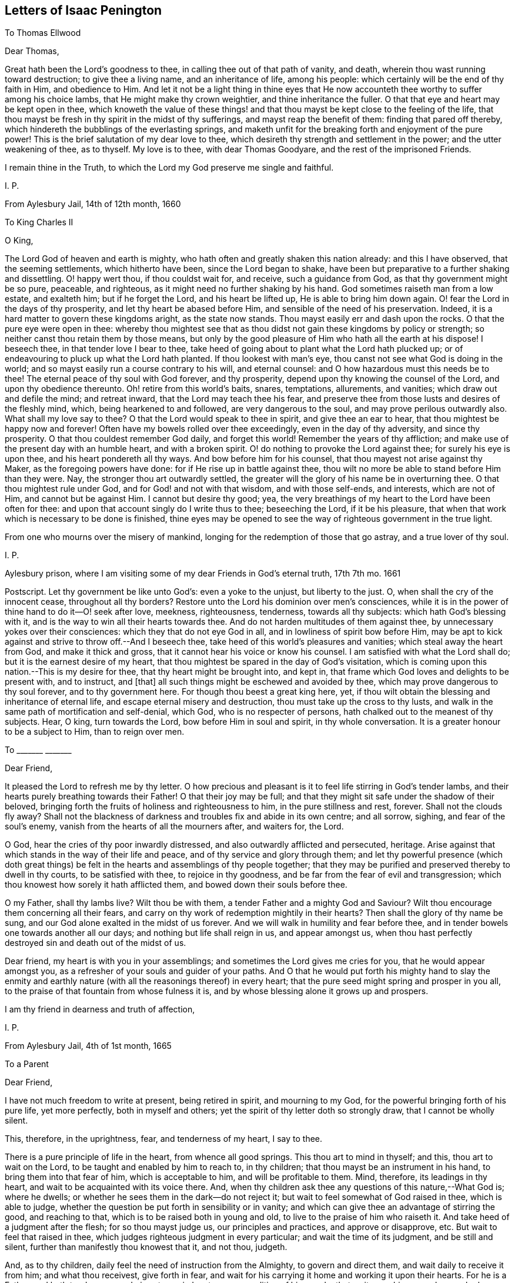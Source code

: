 == Letters of Isaac Penington

[.letter-heading]
To Thomas Ellwood

[.salutation]
Dear Thomas,

Great hath been the Lord`'s goodness to thee, in calling thee out of that path of vanity,
and death, wherein thou wast running toward destruction; to give thee a living name,
and an inheritance of life, among his people:
which certainly will be the end of thy faith in Him, and obedience to Him.
And let it not be a light thing in thine eyes that He now
accounteth thee worthy to suffer among his choice lambs,
that He might make thy crown weightier, and thine inheritance the fuller.
O that that eye and heart may be kept open in thee,
which knoweth the value of these things! and that
thou mayst be kept close to the feeling of the life,
that thou mayst be fresh in thy spirit in the midst of thy sufferings,
and mayst reap the benefit of them: finding that pared off thereby,
which hindereth the bubblings of the everlasting springs,
and maketh unfit for the breaking forth and enjoyment of the pure power!
This is the brief salutation of my dear love to thee,
which desireth thy strength and settlement in the power; and the utter weakening of thee,
as to thyself.
My love is to thee, with dear Thomas Goodyare, and the rest of the imprisoned Friends.

I remain thine in the Truth, to which the Lord my God preserve me single and faithful.

[.signed-section-signature]
I+++.+++ P.

[.signed-section-context-close]
From Aylesbury Jail, 14th of 12th month, 1660

[.letter-heading]
To King Charles II

[.salutation]
O King,

The Lord God of heaven and earth is mighty,
who hath often and greatly shaken this nation already: and this I have observed,
that the seeming settlements, which hitherto have been, since the Lord began to shake,
have been but preparative to a further shaking and dissettling.
O! happy wert thou, if thou couldst wait for, and receive, such a guidance from God,
as that thy government might be so pure, peaceable, and righteous,
as it might need no further shaking by his hand.
God sometimes raiseth man from a low estate, and exalteth him; but if he forget the Lord,
and his heart be lifted up, He is able to bring him down again.
O! fear the Lord in the days of thy prosperity, and let thy heart be abased before Him,
and sensible of the need of his preservation.
Indeed, it is a hard matter to govern these kingdoms aright, as the state now stands.
Thou mayst easily err and dash upon the rocks.
O that the pure eye were open in thee:
whereby thou mightest see that as thou didst not gain these kingdoms by policy or strength;
so neither canst thou retain them by those means,
but only by the good pleasure of Him who hath all the earth at his dispose!
I beseech thee, in that tender love I bear to thee,
take heed of going about to plant what the Lord hath plucked up;
or of endeavouring to pluck up what the Lord hath planted.
If thou lookest with man`'s eye, thou canst not see what God is doing in the world;
and so mayst easily run a course contrary to his will, and eternal counsel:
and O how hazardous must this needs be to thee!
The eternal peace of thy soul with God forever, and thy prosperity,
depend upon thy knowing the counsel of the Lord, and upon thy obedience thereunto.
Oh! retire from this world`'s baits, snares, temptations, allurements, and vanities;
which draw out and defile the mind; and retreat inward,
that the Lord may teach thee his fear,
and preserve thee from those lusts and desires of the fleshly mind, which,
being hearkened to and followed, are very dangerous to the soul,
and may prove perilous outwardly also.
What shall my love say to thee?
O that the Lord would speak to thee in spirit, and give thee an ear to hear,
that thou mightest be happy now and forever!
Often have my bowels rolled over thee exceedingly, even in the day of thy adversity,
and since thy prosperity.
O that thou couldest remember God daily, and forget this world!
Remember the years of thy affliction;
and make use of the present day with an humble heart, and with a broken spirit.
O! do nothing to provoke the Lord against thee; for surely his eye is upon thee,
and his heart pondereth all thy ways.
And bow before him for his counsel, that thou mayest not arise against thy Maker,
as the foregoing powers have done: for if He rise up in battle against thee,
thou wilt no more be able to stand before Him than they were.
Nay, the stronger thou art outwardly settled,
the greater will the glory of his name be in overturning thee.
O that thou mightest rule under God, and for God! and not with that wisdom,
and with those self-ends, and interests, which are not of Him,
and cannot but be against Him.
I cannot but desire thy good; yea,
the very breathings of my heart to the Lord have been often for thee:
and upon that account singly do I write thus to thee; beseeching the Lord,
if it be his pleasure, that when that work which is necessary to be done is finished,
thine eyes may be opened to see the way of righteous government in the true light.

From one who mourns over the misery of mankind,
longing for the redemption of those that go astray, and a true lover of thy soul.

[.signed-section-signature]
I+++.+++ P.

[.signed-section-context-close]
Aylesbury prison, where I am visiting some of my dear Friends in God`'s eternal truth,
17th 7th mo.
1661

[.postscript]
====

Postscript. Let thy government be like unto God`'s: even a yoke to the unjust,
but liberty to the just.
O, when shall the cry of the innocent cease, throughout all thy borders?
Restore unto the Lord his dominion over men`'s consciences,
while it is in the power of thine hand to do it--O! seek after love, meekness,
righteousness, tenderness, towards all thy subjects: which hath God`'s blessing with it,
and is the way to win all their hearts towards thee.
And do not harden multitudes of them against thee,
by unnecessary yokes over their consciences: which they that do not eye God in all,
and in lowliness of spirit bow before Him,
may be apt to kick against and strive to throw off.--And I beseech thee,
take heed of this world`'s pleasures and vanities; which steal away the heart from God,
and make it thick and gross, that it cannot hear his voice or know his counsel.
I am satisfied with what the Lord shall do; but it is the earnest desire of my heart,
that thou mightest be spared in the day of God`'s visitation,
which is coming upon this nation.--This is my desire for thee,
that thy heart might be brought into, and kept in,
that frame which God loves and delights to be present with, and to instruct, and +++[+++that]
all such things might be eschewed and avoided by thee,
which may prove dangerous to thy soul forever, and to thy government here.
For though thou beest a great king here, yet,
if thou wilt obtain the blessing and inheritance of eternal life,
and escape eternal misery and destruction, thou must take up the cross to thy lusts,
and walk in the same path of mortification and self-denial, which God,
who is no respecter of persons, hath chalked out to the meanest of thy subjects.
Hear, O king, turn towards the Lord, bow before Him in soul and spirit,
in thy whole conversation.
It is a greater honour to be a subject to Him, than to reign over men.

====

[.letter-heading]
To +++_______+++ +++_______+++

[.salutation]
Dear Friend,

It pleased the Lord to refresh me by thy letter.
O how precious and pleasant is it to feel life stirring in God`'s tender lambs,
and their hearts purely breathing towards their Father!
O that their joy may be full;
and that they might sit safe under the shadow of their beloved,
bringing forth the fruits of holiness and righteousness to him,
in the pure stillness and rest, forever.
Shall not the clouds fly away?
Shall not the blackness of darkness and troubles fix and abide in its own centre;
and all sorrow, sighing, and fear of the soul`'s enemy,
vanish from the hearts of all the mourners after, and waiters for, the Lord.

O God, hear the cries of thy poor inwardly distressed,
and also outwardly afflicted and persecuted, heritage.
Arise against that which stands in the way of their life and peace,
and of thy service and glory through them;
and let thy powerful presence (which doth great things)
be felt in the hearts and assemblings of thy people together;
that they may be purified and preserved thereby to dwell in thy courts,
to be satisfied with thee, to rejoice in thy goodness,
and be far from the fear of evil and transgression;
which thou knowest how sorely it hath afflicted them,
and bowed down their souls before thee.

O my Father, shall thy lambs live?
Wilt thou be with them, a tender Father and a mighty God and Saviour?
Wilt thou encourage them concerning all their fears,
and carry on thy work of redemption mightily in their hearts?
Then shall the glory of thy name be sung,
and our God alone exalted in the midst of us forever.
And we will walk in humility and fear before thee,
and in tender bowels one towards another all our days;
and nothing but life shall reign in us, and appear amongst us,
when thou hast perfectly destroyed sin and death out of the midst of us.

Dear friend, my heart is with you in your assemblings;
and sometimes the Lord gives me cries for you, that he would appear amongst you,
as a refresher of your souls and guider of your paths.
And O that he would put forth his mighty hand to slay the enmity
and earthly nature (with all the reasonings thereof) in every heart;
that the pure seed might spring and prosper in you all,
to the praise of that fountain from whose fulness it is,
and by whose blessing alone it grows up and prospers.

I am thy friend in dearness and truth of affection,

[.signed-section-signature]
I+++.+++ P.

[.signed-section-context-close]
From Aylesbury Jail, 4th of 1st month, 1665

[.letter-heading]
To a Parent

[.salutation]
Dear Friend,

I have not much freedom to write at present, being retired in spirit,
and mourning to my God, for the powerful bringing forth of his pure life,
yet more perfectly, both in myself and others;
yet the spirit of thy letter doth so strongly draw, that I cannot be wholly silent.

This, therefore, in the uprightness, fear, and tenderness of my heart, I say to thee.

There is a pure principle of life in the heart, from whence all good springs.
This thou art to mind in thyself; and this, thou art to wait on the Lord,
to be taught and enabled by him to reach to, in thy children;
that thou mayst be an instrument in his hand, to bring them into that fear of him,
which is acceptable to him, and will be profitable to them.
Mind, therefore, its leadings in thy heart,
and wait to be acquainted with its voice there.
And, when thy children ask thee any questions of this nature,--What God is;
where he dwells; or whether he sees them in the dark--do not reject it;
but wait to feel somewhat of God raised in thee, which is able to judge,
whether the question be put forth in sensibility or in vanity;
and which can give thee an advantage of stirring the good, and reaching to that,
which is to be raised both in young and old, to live to the praise of him who raiseth it.
And take heed of a judgment after the flesh; for so thou mayst judge us,
our principles and practices, and approve or disapprove, etc.
But wait to feel that raised in thee,
which judges righteous judgment in every particular; and wait the time of its judgment,
and be still and silent, further than manifestly thou knowest that it, and not thou,
judgeth.

And, as to thy children, daily feel the need of instruction from the Almighty,
to govern and direct them, and wait daily to receive it from him;
and what thou receivest, give forth in fear,
and wait for his carrying it home and working it upon their hearts.
For he is a Father, and hath tenderness,
and gives true wisdom to every condition of his people, that wait upon him;
so as he may be known to be all daily, and they able to be nothing without him.

Thou expectest, perhaps, from me, an outward rule; but I have no rule,
but the inward life, and that not in the way of outward knowledge,
but daily made known as my Father pleaseth; nor can I direct thee to any other,
but to wait, that life may be revealed in thee daily,
according to thy daily need in every particular.
And this I say to thee, in the love of my heart, wait, O wait,
for the true discerning which is given to the true seed (in the
raising and dominion of which in thee thou wilt feel it,
and not otherwise), that a wrong thing judge not in thee,
in the reasoning and fairly appearing wisdom; for then thou wilt judge and be led amiss,
and, through error of judgment, stray aside, and wander from the desire of thy heart.

But breathe unto the Lord, that thy heart may be single, thy judgment set straight,
thou thyself by his principle of life in thee, and thy children guided to,
and brought up in, the sense of the same principle.
As for praying, they will not need to be taught that outwardly; but,
if a true sense be kindled in them, though ever so young,
from that sense will arise breathings to him that begat it, suitable to their state;
which will cause growth and increase of that sense and life in them.

Thus, in the plainness of my heart, have I answered thee,
according to the drawings and freedom which I found there, which I dare not exceed;
who am thy unfeigned Friend, though outwardly unknown,

[.signed-section-signature]
I+++.+++ P.

[.signed-section-context-close]
20th of Third Month, 1665

[.letter-heading]
To Bridget Atley

[.salutation]
Dear Friend,

I know thy soul desires to live; and my soul desireth that thou mightst live.
Oh! why art thou so backward to hearken to the voice which is nigh thee, wherein is life?
why dost thou reason?
why dost thou consult?
why dost thou expect?
why dost thou hope?
why dost thou believe against thy own soul?

The snares of the subtle one will entangle forever, unless thou wait for, hearken to,
and obey the voice of the living God,
who leads the single-hearted and obedient out of them.
Is there any way of life but one?
Is not the Lord leading his children in that way?
Must not all that come after, follow in the foot-steps of those that go before?
Is there any Saviour, but the seed of life and the Father of it?
Is it not the same in thee as in others?
Hath it not the same voice?
Oh that thou hadst the same ear and the same heart, that thou mightst hear, receive,
and live!
They wait aright; dost thou wait so?
They hope aright; dost thou hope so?
If not, what will thy waiting and expecting come to?
In that, which hath sometimes inclined thy heart, there is truth,
there were the beginnings of salvation;
but in that which draws thee out to expect some great matters,
and dries up thy present sense, and hinders thy present subjection, therein is deceit,
and the destruction of thy soul.
Therefore, if thou desire and love the salvation thereof, Oh hasten,
hasten out of it! wait for the reproofs of wisdom;
and what it manifests to be of the earthly and worldly nature in thee (the words, ways,
thoughts, customs thereof), hasten out of.
Oh, turn thy back upon the world with speed,
and turn thy face towards the heavenly wisdom and
light eternal! which will be springing up in thee,
if thou turn thy back upon the world, and wait for it.

And do not look for such great matters to begin with, but be content to be a child,
and let the Father proportion out daily to thee what light, what power, what exercises,
what straits, what fears, what troubles he sees fit for thee;
and do thou bow before him continually, in humility of heart,
who hath the disposal of thee, whether to life or death forever.
Ah! that wisdom which would be choosing must be confounded, and the low,
humble thing raised, which submits and cries to the Father in every condition.
And in waiting to feel this, and in joining to this, thou mayst meet with life;
but death, destruction, and separation from God is the portion of the other forever!
Oh, that thou mayst be separated from it, and joined to the seed and birth of God; that,
in it, thy soul may spring up to know, serve, and worship the Lord,
and to wait daily to be formed by him, until thou become perfectly like him.
But thou must join in with the beginnings of life,
and be exercised with the day of small things, before thou meet with the great things,
wherein is the clearness and satisfaction of the soul.
The rest is at noon-day; but the travels begin at the breakings of day,
wherein are but glimmerings, or little light,
wherein the discovery of good and evil is not so manifest and certain;
yet there must the traveller begin and travel;
and in his faithful travels (in much fear and trembling, lest he should err),
the light will break in upon him more and more.

This have I written in tenderness to thee,
that thou mightest not miss of the path of the living,
which is appointed of the Father to lead, and alone can lead, the soul to life.
Oh! that thou mightest be enlightened and quickened by the Lord to walk therein,
and mightest be thankful for, and content with, what he gives thee, and walk therein,
from the evil to the good, from the earthly to the heavenly nature daily,
and mightest not despise the cross or the shame of the seed.
For I know there is a wisdom in thee, which will despise and turn from it,
until the Lord batter and crucify it;
and I can hardly put up a more proper request for thee,
than that the Lord would draw out his sword against it,
and deeply perplex and confound it in thee.

[.signed-section-signature]
I+++.+++ P.

[.signed-section-context-close]
1665

[.letter-heading]
To One Who Sent a Paper of Richard Baxter`'s

[.salutation]
Dear Friend,

Whom I often remember with love and meltings of heart; desiring of God,
that thou mayst enjoy, in this world,
what of his presence and pure life he judgeth fit for thee, and that thy soul may,
after this life, sit down in rest and peace with him forever.

I received from thee a paper of Richard Baxter`'s, sent, I believe, in love; and,
in love, am I pressed to return unto thee my sense thereof.
It seems to me very useful and weighty as far as it goes; but, indeed,
there is a great defect in it,
in not directing sinners to that principle of life and power,
wherein and whereby they may do that which he exhorteth them to do.
For how can they come to a true sensibility or repentance,
or join in covenant with God through Christ,
until they know and receive somewhat from God, wherein it may be done?
O my dear friend! that he, and thou, and all who in any measure turn from this world,
and do indeed desire life eternal, might know the instruction of life,
and feel that from God wherein he is known, loved, and joined with in covenant; that so,
there might be a pure beginning, a pure growth and going on unto perfection,
and not notions concerning things set up in the earthly understanding,
which easily putrify and defile; but pure life, felt and enjoyed in the heart,
which is undefiled, and never saw nor shall see corruption.
I have not freedom to write many words; but my love breathes for thee,
and my life desires fellowship with thee,
(if it may seem good unto my God,) in that which is pure of him,
and will remain so forever.

And whatever men may say or think of me, I have no other religion now,
than I had from the beginning;
only a clearer leading into and guidance by that principle of life, in and through which,
it pleased the Lord then to quicken me.
And this is it, which I have daily experience of in my heart;
that it is no less than the light of the everlasting day,
in which the renewed man is to walk, and no less than the life of the Son,
(whom God gave a ransom for sinners,) which can quicken man so to do;
and none but Christ, none but Christ, by his life revealed in the soul,
and blood shed there to wash it, can save the poor sinner from sin, wrath, and misery;
and my hope is not in what I have done, do, or can do;
but in what he hath done without me, and also doth in me.

This is the account of my love unto thee,
drawn forth at this time by the outward expression of thine in sending that paper,
who remain, and, from my first acquaintance, have ever been, a Friend and lover of thee.

[.signed-section-signature]
I+++.+++ P.

[.signed-section-context-close]
Peter`'s Chalfonte, 19th of Sixth Month, 1665

[.letter-heading]
To a Friend In London; Supposed to Be Written On Occasion of the Plague

[.salutation]
Ah!
Friend,

Dreadful is the Lord: it is now known and felt, beyond what can be spoken.
Doth thy heart fear before him?
art thou willing to be subject to him?
dost thou desire strength from him, to trust thyself and thy family with him?
Oh that thou mayst be helped daily to cry unto him, that he may have mercy upon thee,
who is tender-hearted and able to preserve, when his arrows fly round about!

Retire, deeply retire, and wait to feel his life;
that thy soul may be gathered out of the reasonings and thoughts of thy mind,
into that which stays from them, and fixes beneath them;
where the Lord is known and worshipped, in that which is of himself,
of his own begetting, of his own forming, of his own preserving,
of his own shutting and opening at his pleasure.
And, living in the sense and pure fear of the Lord (not
meddling to judge others or justify thyself,
but waiting for his appearance in thee, who is the justifier and justification),
thou wilt be enabled by the Lord, in his seasons,
to bring thy children and family into the same sense;
that thou and they together may enjoy the same preservation from him,
so far as he sees meet, whose will is not to be limited, but to be subjected to.

And if thy heart be right before the Lord,
and thy soul awakened and preserved in his fear,
thou wilt find somewhat to travel out of, and somewhat to travel into,
and the Lord drawing and leading thee.
And this stroke, which is so dreadful to others, nor altogether without dread to thee,
will prove of great advantage in thy behalf;
in drawing thee more into a sense and acquaintance of the infinite One,
and in drawing thee from thy earthly thoughts and knowledge,
which will not now stand thee in stead.

[.signed-section-closing]
Thy Friend,

[.signed-section-signature]
I+++.+++ P.

[.signed-section-context-close]
8th of Seventh Month, 1665

[.letter-heading]
To Elizabeth Walmsley

[.salutation]
Dear Friend,

My heart was exceedingly melted within me at the
reading of thy precious and tender lines;
yea, indeed, I was quite overcome, and was fain several times to break off,
the freshness and strength of life in them did so flow in upon me;
and I said again and again in my heart, It is the very voice of my Father`'s child,
whose sound did deeply reach to and refresh my very soul.
And this my heart saith, Blessed be my God, for his tender mercies to thee, in visiting,
leading, and preserving thee to this day,
and for teaching his seed thus to speak in thee.
Oh! let his praise live and abound in thy breast forever!
And in the flowings and streamings of this life,
remember me at the throne of my Father`'s mercy, by which alone I live,
and have hope before him.

May the mercies, blessing, and pure presence of my God fill thy soul,
and rest upon thee forever!
Amen!
Amen!

Thus prayeth for thee thy unfeigned Friend,
and dear lover of the pure seed of life in thee,

[.signed-section-signature]
I+++.+++ P.

[.postscript]
====

Mind my dear love to thy sister, whose inward welfare and prosperity I desire,
even that she may be one with thee in the seed and life of God.

====

[.signed-section-context-close]
Aylesbury Jail, 19th of Eighth Month, 1665

[.letter-heading]
To My Friends at Horton and Thereabouts

There hath been a cloudy and dark day,
wherein God`'s church and building hath been laid waste,
and his holy city (according to his decree and purpose) trodden under foot by the Gentiles;
all which time, his church hath been as a desolate widow, mourning in the wilderness.
Yet, during this season, God hath not left his people;
but there have been breathings and stirrings of life in and from the precious seed;
in which breathings of life, they have seen somewhat of the beauty of the built state,
and have had true desires and longings after it: but, in the midst of these desires,
the enemy hath struck in upon their spirits,
and put them upon pressing more forward towards it, than they have been truly led.
So reading in the Scriptures of a church state and church orders, etc.,
they thought it was their duty to set on building;
and so have thrust themselves into these things,
in which they have not been accepted of the Lord; though,
in their breathings and true desires, they were accepted.
And what hath been the issue of these buildings?
Ah! the pure seed hath been buried in them, they have been as a grave to it;
and their own imaginations, and wrought-out knowledge, and way of worship,
have been of high esteem.

O Lord my God! raise again, I beseech thee, the pure life,
and those pure breathings which have been drowned, lost, and buried in these buildings!

Now, dear Friends, the Lord alone built his church at the first.
The Lord also laid the buildings waste, and carried his living temple,
out of the shell of it, into a wilderness.
And the Lord alone can lead his church out of the wilderness (leaning upon her Beloved),
into her built state again.
Ah! dear Friends, all must be scattered, all must be scattered, all the gatherings,
all the buildings, which are not of the Lord, that his gathering, his building,
may be known and exalted in the earth:
so that I would not have you hold up any thing in this day of the Lord (it is so indeed),
against the light and power of the Lord.
The Lord is able, and will maintain his building,
however weak and low of esteem it be in the eye of man;
but man shall not be able to maintain his buildings,
however high and strong in his own eye.
Yea, every high tower and every fenced city shall fall before the dread of His presence,
who hath now appeared among his poor, desolate people,
and gathered them within the verge of his power: blessed be his holy name forever!

And since my spirit is at this time thus unexpectedly opened, in love and in life,
towards you, I shall mention one or two great snares,
which I see professors entangled in, that you may wait on the Lord,
to escape the evil and danger of them.
One is this, they look too much at outward time and outward things,
and their expectations are too much that way.
Oh let it not be so with you! but wait for the inward day,
wherein the things of God are wrought in the heart.
And take heed to your steps, thoughts, and ways; for the Lord,
who hath long tenderly visited, is now laying stumbling-blocks; and not only the world,
but even professors also, shall be hardened, snared, fall, and be taken;
and this word shall be fulfilled, even among them,
"`He taketh the wise in their own craftiness.`" But woe unto him that hath stumbled
at the living appearance of God`'s precious truth in this our day,
and in his wisdom hath been exalted above that which he should have fallen down before!
Oh that none of you (whom I have dearly loved, and still love,
and whom I have truly sought in the Lord,
and still seek) ever prove sad examples and spectacles of what I now write in a living,
feeling sense!
Oh that that which hath mourned and is oppressed among you might live,
and rise up in the power of life, over that which hath grieved and oppresseth it! for,
of a truth, I feel among you a wisdom and knowledge, which is not of the seed,
but oppresseth it.
Oh, what plainness of speech doth the Lord give me towards you!
Indeed, I am melted in concern for you; and,
in the strength of that love which searches into your bosoms, desire,
that the abominable thing among you might be discovered and purged out,
and that which is indeed of God might spring up, live, and flourish among you.

A second thing, wherein professors grievously mistake, is,
about praying in the name of Christ; in which name, he that asketh receiveth;
and out of which, there is no right asking of the Father.
They think that praying in the name of Christ consists in using some outward words; as,
"`Do this for thy Son`'s sake,`" or "`We beg of thee in Christ`'s name;`" whereas,
that in the heart which knoweth not the Father may use such words;
and that which is taught of the Father to pray, and prayeth in the Son,
may not be led to use those words.
The name, wherein the asking and acceptance is, is living;
and he that prayeth in the motion of the Spirit,
and in the power and virtue of the son`'s life, he prayeth in the name,
and his voice is owned of the Father; and not the other,
who hath learned in his own will, time,
and spirit to use those words relative to the Son.

Another thing, wherein professors exceedingly err and mistake, is,
about the applying of Christ`'s righteousness, which is only rightly done in the Spirit,
where the application hath its true virtue.
But man`'s misapplication hath no virtue; for, notwithstanding that, his sins remain;
and so the comfort, hope, and joy in his heart,
that his sins are pardoned is only a pleasing dream,
which will deceive him when he awakes, and finds his sins not blotted out by God,
but only in his own apprehension.

Ah Friends, that ye might travel into truth,
and meet with the unerring substance of things, that ye might live,
and not die! and then ye will see how man hath erred, and errs, yea, even the man in you;
and that the seed only, and they that are born of the seed, know the living truth,
and walk in the living path, where there is no error, no deceit,
but a perfect preservation out of them.
There, it is my desire to meet and embrace you, in the dear bowels of love,
where we may unite, and know one another, in the spiritual birth and life, inseparably,
forever; if we daily mourn after, and faithfully wait upon,
the true guide and leader thereunto.

I remain your imprisoned Friend, according to the wisdom of God,
and in his pure content and fear;
though the wisdom of man might easily have avoided these bonds.

[.signed-section-signature]
I+++.+++ P.

[.signed-section-context-close]
Aylesbury Jail, 22d of Eighth Month, 1665

[.letter-heading]
To a Friend (an extract)

The Lord is tender of me, and merciful to me.
Though, indeed, I have felt much weakness both inwardly and outwardly,
yet my strength doth not forsake me; but the mercies of the Lord are renewed to me,
'`morning by morning.`'
I could almost sing to his glorious name, seeing (in the pure, powerful,
overcoming life) the death of all that troubles Israel.
O the gates of hell,
ye shall not prevail against the least lamb of my Father`'s preserving,
glory be to his mercy, to his love, to his power, to his wisdom, to his goodness,
forevermore!

[.signed-section-context-close]
+++[+++From Aylesbury Jail, according to Bevan, who dates it about 3rd month, 1666]

[.letter-heading]
To Friends of Truth in and about the Two Chalfonts

[.salutation]
Dear Friends:

I am separated, as to bodily presence, from you; but I cannot forget you,
because ye are written on my heart, and I cannot but desire your peace and welfare,
as of my own soul.

And this is my present cry for you.
Oh that ye might feel the breath of life, that life which at first quickened you,
and which still quickeneth, being felt; and that breath of life has power over death;
and being felt by you, will bow down death in you,
and ye will feel the seed lifting up its head over that which oppresseth it.
Why should the royal birth be a captive in any of you?
Why should any of you travail, and not bring forth?
Why should sin have dominion in any of you,
and not rather grace reign in its life and power in you all?
Oh that ye may receive quickenings!
Oh that ye may receive help!
Oh that ye may be led into the true subjection, which brings forth the true dominion!
Indeed, I cry for my own soul, and I cry for yours also,
that in one virtue and power of life, we may be knit together,
and serve the Lord our God in perfect unity of spirit.

O Father, blow upon flesh in us all, dry it up at the roots,
let all the births thereof die in us, and its womb become barren;
that no more fruit may be brought unto death and unrighteousness;
but let thy pure principle live in us, and the womb, that hath been too long barren,
abound with seed unto thee; that we may be, to thy praise,
a vineyard of thy own planting, watering, and dressing, bringing forth pure holy fruits,
pleasant to thy taste; that thou mayest never repent of the especial love, favour,
and mercy thou hast shown to us, in gathering us out of the world,
and from amidst the many professions;
but mayest follow us with the same love and delight, to do us good forever;
and we may be found walking worthy of thy tender visits,
and the great mercy thou has shown us, and of the great things we yet hope for from thee.

My Friends, what shall I say unto you?
Oh! the Lord keep you living and sensible, and let your walking and converse be with him,
both in private and in your assemblings; be serious in your spirits,
that ye may feel the weight of his seed springing up in you, and resting upon you,
to poise your hearts towards him.
And let the earthly thoughts, desires, and concerns, which eat like a canker,
be kept out by the power of that life, which is yours,
as ye abide in covenant with him that hath gathered you,
by his pure light shining in you.
Oh that ye may all dwell there! and not draw back into the earthly nature,
where the enemy lies lurking to entangle and catch your minds, and bring you to a loss.

Feel my bowels of love and tender care of you in the quickening life of God;
and the Lord God watch over you for good, to perfect his work in you,
and draw your hearts nearer and nearer to himself,
until they be quite swallowed up of him; that ye may at last find your hearts fitted for,
and welcomed into, the bosom of your Beloved,
and there may sit down in the rest and joy of his fulness forevermore;
which is the blessed end of the Lord`'s love to you,
and all the faithful travails which have been for you.

Your Friend and brother in the Truth.

[.signed-section-signature]
I+++.+++ P.

[.signed-section-context-close]
From my place of confinement in Aylesbury

[.signed-section-context-close]
20th of Fourth Month, 1666

[.postscript]
====

Even when ye were sitting together, waiting on the Lord (some of you, I doubt not),
did these things spring up in my heart towards you;
and if ye taste any sweetness or refreshment in them, bow to the Fountain,
and be sensible of his praise springing in the midst of you.

====

[.letter-heading]
To Elizabeth Walmsley, of Giles Chalfont

[.salutation]
Dear Friend,

The thoughts of thee are pleasant to me; indeed,
I am melted with the sense of the Lord`'s love to thee, as to my own soul.

What were we, that the Lord should stretch forth his arm to us, and gather us?
And what are we, that the Lord should daily remember us,
in the issuings-forth of his lovingkindness and mercies?
Oh his pity, his compassion! (must I forever say) that my soul yet lives,
and hath hope before him!
And canst not thou also say the same?
Oh, my friend! we feel mercy and salvation from the Lord.
Oh, that he might have pure praise and service from his own in us! and yet,
that will be little thanks to us, but rather a new mercy received from him.
But all is his own, and of his own do we give him; and that, only when he quickens,
helps, and enables us to give.
Dear friend, my desire for thee is,
that the power and blessings of life may descend upon thee,
and that thou mayst feel thy God near, and thy heart still ready to let him in,
and shut against all that is of a contrary nature to his;
that thou mayst know that death passing upon thee, and perfected in thee,
which prepares for, and lets into, the fulness of his pure, unspotted life.

Thou mayst commend my dear love to thy sister, and to all Friends,
as thou hast opportunity, who breathe after the Lord,
and desire in uprightness of heart to walk with him.

I am thy Friend, in the affection which is of the Truth.

[.signed-section-signature]
I+++.+++ P.

[.signed-section-context-close]
Aylesbury, 20th of Fourth Month, 1666

[.letter-heading]
To Elizabeth Walmsley, of Giles Chalfont

[.salutation]
Dear Friend,

The thoughts of thee are pleasant to me; indeed,
I am melted with the sense of the Lord`'s love to thee, as to my own soul.

What were we, that the Lord should stretch forth his arm to us, and gather us?
And what are we, that the Lord should daily remember us,
in the issuings-forth of his lovingkindness and mercies?
Oh his pity, his compassion! (must I forever say) that my soul yet lives,
and hath hope before him!
And canst not thou also say the same?
Oh, my friend! we feel mercy and salvation from the Lord.
Oh, that he might have pure praise and service from his own in us! and yet,
that will be little thanks to us, but rather a new mercy received from him.
But all is his own, and of his own do we give him; and that, only when he quickens,
helps, and enables us to give.
Dear friend, my desire for thee is,
that the power and blessings of life may descend upon thee,
and that thou mayst feel thy God near, and thy heart still ready to let him in,
and shut against all that is of a contrary nature to his;
that thou mayst know that death passing upon thee, and perfected in thee,
which prepares for, and lets into, the fulness of his pure, unspotted life.

Thou mayst commend my dear love to thy sister, and to all Friends,
as thou hast opportunity, who breathe after the Lord,
and desire in uprightness of heart to walk with him.

I am thy Friend, in the affection which is of the Truth.

[.signed-section-signature]
I+++.+++ P.

[.signed-section-context-close]
Aylesbury, 20th of Fourth Month, 1666

[.letter-heading]
To +++_______+++ +++_______+++

[.salutation]
Friend,

Thy advantage in thy travels is great over what it hath been;
the Lord having given thee a better sight both of thy enemies,
and of that wherein his strength against them is revealed.

Now what remains but that thou hope in him, and breathe unto him, and hang upon him;
that his virtue may flow into thee, and the mountains and difficulties may pass away,
before the presence of the Seed, who is revealed in thee?
Look down no more, look out no more; but dwell with thy beloved,
in the tent that he hath pitched for thee.
Let him do what he will, let him appear how he will, wait on him in the daily exercise;
stand still in the faith, and see him working out thy salvation,
and scattering the bones of them that have besieged thee.
Think not hardly of him by no means; question not his carrying on of his work.
He knows what yet he hath to do,
and what stratagem the enemy yet hath to surprise and entangle thee.
Oh feel his arm stretched out for thee! and be not so much discouraged,
in the sight of what is yet to be done, as comforted in his good-will towards thee.
`'Tis true, he hath chastened thee with rods and sore afflictions;
but did he ever take away his lovingkindness from thee?
or did his faithfulness ever fail in the sorest, blackest, thickest, darkest,
night that ever befell thee?
And breathe to him, for the carrying on of his work;
that thou mayst feel his presence and life, getting dominion over death daily in thee,
more and more.
And wait to feel strength of life, that thy growth may be pure,
and the holy seed may have dominion and be all in thee.

[.signed-section-signature]
I+++.+++ P.

[.signed-section-context-close]
8th of the Eighth Month, 1666

[.postscript]
====

Postscript.--The enemy will be laying snares,
and forging subtle devices to darken and bow thee down,
which (thou, not being hasty to believe, join with, and let in as true,
but waiting on the Lord in singleness, fear, and humility),
his light will spring up in thee, and help thee to discern.
And oh! how sweet will it be for thee, who hast so often been ensnared,
to escape the gins and nets of the fowler, and to dwell in the rest and peace,
which thy soul hath tasted of, and which is the proper place of thy habitation.

Indeed, the Lord`'s thoughts have not been towards thee,
as thou hast apprehended all along.
His anger was towards the enemy, towards the oppressor, not towards thee.
Nor doth he judge and smite the mind, after that manner that the enemy doth accuse;
but according to his own nature, sweetness, and tender love.
And his judgments and smitings have other effects,
than the serpent`'s accusings and piercings; for they do not drive from him,
but they melt, and tender and prepare the heart for union with him.
Oh! keep close to the measure of life,
wherein thou mayst discern and distinguish these things;
and take heed of letting in one bowing-down thought (how manifest or demonstrative soever),
but look up to him who hath freely loved, and hath abounded in mercy towards thee;
that in the faith, patience, stillness, and meekness of his seed,
thou mayst be found always waiting upon him, in the several exercises,
wherewith he shall daily see good to exercise thee;
till he bring forth his seed in dominion in thee,
and thereby give thee thy desired and expected end.

====

[.signed-section-signature]
I+++.+++ P.

[.signed-section-context-close]
9th of the Eighth Month, 1666

[.letter-heading]
To +++_______+++ +++_______+++

[.salutation]
Friend,

The vessel, or created nature, poisoned by sin and death, nothing can redeem,
but the life and power of God revealed in the vessel.
This life, this peace, this power, this righteousness, this salvation,
is the Lord Jesus Christ.
And he that feels any thing of this, feels somewhat of Christ; and being joined to,
and partaking of it, partakes somewhat of his redemption:
for it is not by an outward knowledge, but by an inward virtue, and spiritual life,
received from Christ, and held in Christ, that those who are saved, are saved.
This is the thing of value with me, for which I have been made willing to part with all,
and into this purchased possession am I daily travelling; and in my travels,
the Father of life and tender mercy pleaseth to help me.

Now, to have thee gathered into this light, this life, this power, which is of Christ,
and in which he is, and appears, is the desire of my soul,
in uprightness of heart before the Lord, for thee: and if he please,
I am willing to be instrumental in his hand, towards the bringing forth of this in thee.
It is not my desire to bring forth new notions in thee;
but rather that thou mightst wait on the Lord, for him to bring up his living,
powerful truth in thee,
wherein the knowledge of the new and living way is alone revealed.

I am a worm, I am poor, I am nothing; less than nothing, as in myself;
weaker than I can express, or thou imagine; yet, in the midst of all this, the life,
power, righteousness, and presence of Christ is my refreshment, peace, joy and crown:
and that, to which I invite thee, is substance, everlasting substance,
which thou shalt know and acknowledge in spirit to be so,
as that is created and raised in thee, which can see and acknowledge it in truth.
Oh! wait on the Lord, fear before him, pray for his fear,
in the upright breathings (which are not of thy spirit`'s forming,
but of his pure begetting);
that thou mayst be led by him out of that wisdom which entangles, into that innocency,
simplicity, and precious childishness, in which the Father appears to the soul,
to break the bonds and snares of iniquity;
for hereby the evil spirit not only involveth in iniquity, but also begets a belief,
as if there could be no perfect redemption therefrom,
till the time of redemption be over.

Thy truly loving Friend, desiring the right guidance and happiness of thy soul,
by the Lord Jesus Christ, the alone skilful Shepherd and Guide, even as of my own soul.

[.signed-section-signature]
I+++.+++ P.

[.signed-section-context-close]
Aylesbury Prison, 20th of Tenth Month, 1666

[.letter-heading]
To the Friends in Truth in and about the Two Chalfonts

As a father watcheth over his children, so do I wait,
and desire to feel the Lord watching over my soul continually.
And in his love, care, wise and tender counsel, is my safety, life, and peace;
and I never yet repented either waiting for him or hearkening to him.
But if I have hearkened at any time to any thing else, and mistook his voice,
and entertained the enemy`'s deceitful appearance, instead of his pure truth,
which it is very easy to do,
that grievous mistake hath proved matter of loss and sorrow to my soul.

Now, O my Friends, that ye might know and hear the voice of the Preserver.
So shall ye be preserved, and kept from the voice of the stranger,
which draweth aside from the pure principle of life, and the true, feeling sense.
There is that near you which watcheth to betray.
O the God of my life, joy, peace, and hope, watch over your souls,
and deliver you from the advantages which at any time it hath against any of you.
The seed which God hath sown in you is pure and precious.
Oh that it may be found living in you, and ye abiding in it!
Oh that no other seed may, at any time, usurp authority over it;
but that ye may know the authority and pure truth which is of God, and therein stand,
in the pure dominion, over all that is against him.
For, in the principle of life, which ye have known and received in measure, is dominion;
and ye therein preserved are in the dominion over the impure and deceitful one;
and that judging in you hath power to judge all impurity and deceivableness,
as the light thereof pleaseth to make it manifest to you;
but out of that ye will easily become a prey, and set up darkness for light,
and account light darkness; and then a wrong wisdom, confidence,
and conceitedness will get up in you,
and lead you far out of the way and spirit of truth.
Oh, my dear Friends, that that may be kept down in you which is forward to judge,
to approve or disapprove; and the weighty judgment of the seed be waited for.
And oh do not judge, do not judge, before the light of the day shine in you,
and give forth the judgment; but stand and walk in fear and humility,
and tenderness of spirit, and silence of flesh,
that the Lord be not provoked against any of you,
to give you up to a wrong sense and judgment, to the hurt of your souls.
And mind your own states, and the feeling of life in your own vessels;
which will keep you pure, precious, and chaste in the eye of the Lord.
And oh do not meddle with talking about others, which eats out the inward life,
and may exalt your spirits out of your place, and above your proper growth;
be as the weaned child, simple, naked, meek, humble, tender; easily led by,
and subjected to, the Father; so will ye grow in that which is of God,
and be preserved out of that which hunteth after the pure life, to betray and destroy it.
I have an interest in you; my cries are to the Lord for you,
and I exceedingly thirst after your preservation and growth in that which is pure;
and in that breathing,
longing spirit towards you was it in my heart at this time to write unto you.

The Lord God of my mercies, hope, and life, watch over you for good,
and keep your hearts in the pure and single watch;
that the enemy (by any subtle device of his) break not in upon you; nor ye,
by any temptation, be allured or drawn from the Lord; but may know the pure, eternal,
everlasting habitation, and may dwell and abide therein, to the joy of your own souls,
and the rejoicings of the hearts of all that have
travailed for you in the Spirit of the Lord.

From your brother and companion in the faith, patience, and afflictions of the seed,

[.signed-section-signature]
I+++.+++ P.

[.signed-section-context-close]
Aylesbury Prison, 25th of Eleventh Month, 1666

[.postscript]
====

Postscript.--Thus, feel after that which hath gathered you to the Lord; and then also, in that,
ye will feel the life, freshness, and glory in the Lord,
of those who have been made instrumental to gather you,
and are still serviceable in his hand and leadings, to build you up;
and then that which is ready to hearken to and receive prejudices, will be kept down,
and the pure life will live over it,
which he that feels has joy and peace and rest in God.

And Friends, you that are weak, bless God for the strong;
you that have need of a pillar to lean upon bless God,
that hath provided pillars in his house; and, in fear and the guidance of his Spirit,
make use of these pillars; who are faithful, and have ability from God,
in his power and glorious presence with them, to help to sustain his building,
even as they had ability from the Lord to gather unto him.
He that despiseth him that is sent, despiseth Him that sent him;
and he that undervalues any gift, office, or work,
that God hath bestowed upon any person, despiseth the wisdom and disposal of the Giver.
Are all fathers?
Have all overcome the enemy?
Are all grown up in the life?
Are all stars in the firmament of God`'s power?
Hath God made all equal?
Are there not different states, different degrees, different growths, different places,
etc.? Then if God hath made a difference, and given degrees of life, and gifts different,
according to his pleasure;
what wisdom and spirit is that which doth not acknowledge this, but would make all equal?
O my Friends! fear before the Lord; honor the Lord in his appearances,
and in the differences which he hath made among the children of men,
and among his people.
He gave prophets of old, and the rest of the people were not equal with them.
He gave evangelists, apostles, pastors, teachers, etc.,
and the other members of the churches were not equal with them.
He hath given fathers and elders now, and the babes and young men are not equal with them.
Thus it is, in truth, from the Lord; and that which is of God in you,
will so acknowledge it.

Therefore watch, every one, to feel and know his own place and service in the body,
and to be sensible of the gifts, places, and services of others;
that the Lord may be honored in all, and every one owned and honored in the Lord,
and no otherwise.

====

[.signed-section-signature]
I+++.+++ P.

[.signed-section-context-close]
26th of the Eleventh Month, 1666

[.letter-heading]
To M. E.

[.salutation]
Dear M. E.,

I found true unity with thy letter,
and a tender desire springing in my heart to the Lord for thee,
that as he hath in mercy quickened and gathered thee to himself,
out of the nature and spirit of this world, so he would please,
through the same tender mercy,
to preserve thee in that which gives the sense of his goodness,
and enables to walk worthy thereof.

My dear and tender love to thy sister.
O fear the Lord, and watch over one another in love, faithfulness,
and meekness of spirit; and be not of a distrustful spirit,
but trust your father in every trial, temptation, condition, or strait.

[.signed-section-closing]
Thy friend in the truth, and for the truth`'s sake,

[.signed-section-signature]
I+++.+++ P.

[.signed-section-context-close]
27th of 11th Month, 1666

[.letter-heading]
To the Single, Upright-hearted, and Faithful Friends of Truth, in and about the Two CHalfonts

[.salutation]
Dear Friends,

Have ye in any measure drunk in the sense of what the Lord hath done for you?
and have ye felt meltings of spirit, and bowings before him,
with praises to his name therefor?
Indeed, my request is to the Lord for you,
that he would please to keep you truly sensible of what he already is to you,
and of what he hath already done for you; that he would also,
of his tender mercy and great goodness, visit you yet further, increase life in you,
cause faith to abound, give you to dwell in his power, and always abide in his seed,
and feel that to be your hope, peace, joy, life, and strength continually;
that ye may more and more give thanks unto him, as ye feel his pure life arising in you,
and death and the grave swallowed up thereby.

Ah! my friends, can we ever forget the lost and miserable estate,
wherein the mercy of the Lord and his power from on high visited us?
Oh, the blackness of that day, the misery, the deep distress of that day,
which some of your souls felt!
Did ye not know what it was to want God,
and to lie open to the furious assaults of the enemy; when ye felt no strength,
nor knew whither to retire, to keep out any hurt, any temptation,
any vain thought and imagination,
or to give you any grounded hope in the goodness and mercy of the Lord?
How did ye mourn?
how did ye cry out and pine away in your iniquities
day and night! and knew not which way to look,
nor what to wait for!
Are there not among you, who have known this state,
and felt somewhat of that which I now relate?
Sure I am, there are upon the earth, who can witness it to the full,
whose mouths and hearts are now filled with a sense of the Lord`'s goodness,
and of his great salvation, and with deep and high praises to his name.

But, my dear friends, is there any of you (I know to whom I speak, even to the sensible,
to the diligent, to the faithful among you),
who cannot in truth witness as in God`'s presence,
concerning the arm and power of his salvation, which ye have often felt?
insomuch that ye can sing that song,
"`He hath raised up a horn of salvation for us in the house of his servant David;
as he spake by the mouth of his holy prophets.`" Do
ye not know the house of his servant David,
with the horn of salvation in it,
and that horn raised up to you for your defence and comfort?
Yea, do ye not daily feel the Lord ministering out salvation to you from it?
Are not your enemies daily overcome by the faith, which he hath given you in his power?
May I not say to you, where is the strength of the tempter?
Have ye not felt the seed of the woman to bruise the head of the serpent?
so that, in the fear of the Lord, and in the strength, virtue,
and dominion of his life manifested in you, ye can say,
though as yet somewhat tremblingly, Where are those temptations, those lusts,
vain thoughts, and imaginations, which once I was overcome by and overrun with?
Surely, I may speak thus; for I know assuredly, that the power of the Lord God,
as it is lifted up in any of you, scatters these, and gives you dominion over them.
For the life and its power are given as bulwark and
weapon of war against iniquity and its power;
and, where it is received, it opposeth, warreth, striveth, until it overcome.

And, this is that which gives the victory and overcoming; to wit, faith in the seed.
The seed felt, the soul joined to it, faith in it and from it given to the soul.
Then it becomes the Leader, the mighty undertaker for the soul,
and overcomes its snares and enemies for it; and, when it hath overcome them,
they are overcome indeed.
And then the soul lies down in peace, dwells in peace, feeds on the living nourishment,
in the green pastures of life, in peace.
Then Jerusalem, the building or life in the heart, becomes a quiet habitation,
where God and the soul dwell sweetly together;
and there is nothing that hath power in it to disturb, annoy, or make afraid.
Why so?
Because the Lord God of power is present there, stretcheth out his wings there,
is a pillar of cloud by day, and a pillar of fire by night there!
He hath raised up his glorious life in that heart, whereof he is very choice;
and he hath also spread a defence over his glory,
with which the soul is so encompassed and defended,
that it feels the walls of this city to be salvation, and its gates praise.

O my soul, travel on!
O dear Friends! do ye also travel on, into the fulness of the glory of this state.
There is no other thing to be desired and waited for.
This is your portion, both here in this world, and forever.
Therefore wait in the seed of this life; wait to feel yet a further gathering into it,
and a growing up in it; and give yourselves up to it,
that it may overspread and cover you.
And the Lord God of life daily open it, and manifest it more and more in you and to you;
that ye may be more found in him,
and yet more acceptable and pleasing in the eyes of your God;
and may sing praises unto him, not only at the foot of the hill,
in some true proportion and measure of his life, but in the very heights of Zion,
even in the fulness of the measure of your stature in Christ;
which ye are all diligently to press after, till ye arrive at.
And then there is no more to be done, but to spread abroad into, and drink in of,
and live in, the full pleasure and safety of life forever!
Then may ye eat freely of the tree of life, which is in the midst of the paradise of God,
and draw water, with joy, out of the wells of salvation!

Therefore feel, oh! feel, in spirit, the mark of the high calling of God in Christ Jesus;
and be daily looking up to that, which quickens to God,
and keeps fresh and lively in him; that none of you grow slothful, drowsy, or negligent,
and so, unfaithful in relation to the great talent which God hath put into your hands;
and so the Lord be provoked against you,
and suffer the enemy to tempt and prevail upon you;
that a veil come over your hearts again, and the air thicken,
and the earthly nature cover the seed; and he, that hath power in that earth,
and over that air, captivate, oppress, entangle, and lead you back from God again.
Oh! cry to the Lord to keep the eye open, and the heart single,
and the soul in the true sense and feeling; that the heavenly voice,
which drew you out of the earth, may be daily heard further instructing you,
and gathering you more and more up into him, who is your life.
So ye that fear the Lord, and love his name,
and have tasted of his goodness and powerful salvation, oh hate evil!
All that his light hath made manifest, and drawn you from,
oh take heed of ever dallying with again!
Oh never hearken to the tempter! but pray to the Father, that ye may discern his baits,
and at no time consult or reason with him; but still wait, in everything,
to feel the motion, guidance, quickening, and sweet, pure,
heavenly leading of the spirit of your Father!

Hath the Lord spoken peace to you, peace which passeth man`'s understanding,
and only flows from him?
hath he given you any proportion of this precious peace?
Oh! may he watch over you, and preserve you in that wisdom,
in those heavenly instructions, in that heavenly life, divine power,
and holy conversation, wherein ye met with that peace,
and wherein alone ye can enjoy and possess it! and keep you out of all manner of sin,
lust, and foolishness of the fleshly mind and spirit; for the peace is not there.
That is the fruit of the enemy to your peace, and it hath of his nature in it;
it always breaks your peace, and sows distance, difference, and division,
between the Giver and Maker of your peace and you.
Do ye not always (ye that are in the true sense,
and have received the holy understanding) feel it thus, and know it to be thus?
it is an eternal truth, and the eternal eye, wherever it is opened,
witnesseth and sealeth to it.
Therefore this little thing, this light of God in you,
to which ye were at first directed and turned,
which discovers all the darkness of the enemy, and all his deceits and devices,
and keeps the minds of those that are stayed by it,--in this wait,
to this let your minds be still turned, and in it still abide;
and the power and glory of eternal life will daily, more and more, appear in you, yea,
flow and break in upon you; to the filling of your vessels with its virtue,
and the causing of your hearts to abound with joy before the Lord,
and with thanksgivings to him.

May the God of tender mercies and everlasting compassions cause
the bowels of his love to be daily yearning towards you;
that you may be nursed up with the living food,
and that that which would overturn and destroy his work may be opposed;
that ye may feel it daily go on, yea, mightily preserved and carried on by him,
even till it be finished, and the top stone laid; and your souls,
in the true and full sense of life, cry, Grace, grace, to Him that laid the foundation,
raised up, defended, and carried on the building, and now, at length, hath perfected it.
And thus, whatsoever ye have hitherto witnessed in measure,
ye shall then witness in fulness;
and see that all the promises of God are of a precious nature,
and are "`yea and amen`" from God to the seed.

May the life, presence, and power of the Lord be with you in this seed;
in your breathings after it, in your joinings to it,
in your abidings and waitings upon him in it;
and the Lord God give you to breathe after it, give you to join to it,
give you to abide always, and wait upon him in it, and never to hearken to,
and go out after, a contrary spirit and wisdom; but keep you in the simplicity,
lowliness, humility, and tender spirit which is in Christ Jesus,
to the praise of his own name,
and preservation and joy of your hearts before him forever, amen!

Written in the tender bowels and motion of the pure life,
from the place of my confinement in Aylesbury.

[.signed-section-signature]
I+++.+++ P.

[.signed-section-context-close]
1st of Third Month, 1667

[.letter-heading]
To Friends in Amersham

[.salutation]
Friends,

Our life is love, and peace, and tenderness; and bearing one with another,
and forgiving one another, and not laying accusations one against another;
but praying one for another, and helping one another up with a tender hand,
if there has been any slip or fall; and waiting till the Lord gives sense and repentance,
if sense and repentance in any be wanting.
Oh! wait to feel this spirit, and to be guided to walk in this spirit,
that ye may enjoy the Lord in sweetness, and walk sweetly, meekly, tenderly, peaceably,
and lovingly one with another.
And then, ye will be a praise to the Lord; and any thing that is, or hath been,
or may be, amiss, ye will come over in the true dominion, even in the Lamb`'s dominion;
and that which is contrary shall be trampled upon, as life rises and rules in you.
So watch your hearts and ways; and watch one over another,
in that which is gentle and tender, and knows it can neither preserve itself,
nor help another out of the snare; but the Lord must be waited upon,
to do this in and for us all.
So mind Truth, the service, enjoyment, and possession of it in your hearts;
and so to walk, as ye may bring no disgrace upon it,
but may be a good savor in the places where ye live, the meek, innocent, tender,
righteous life reigning in you, governing over you, and shining through you,
in the eyes of all with whom ye converse.

Your Friend in the Truth, and a desirer of your welfare and prosperity therein.

[.signed-section-signature]
I+++.+++ P.

[.signed-section-context-close]
Aylesbury, 4th of Third Month, 1667

[.salutation]
For My Dear Children J.J. and M.P.

[.salutation]
My Dear Children,

Two things I especially desire in reference to your learning;--one is,
that ye may learn to know and hearken to the voice of God`'s witness in you.
There is somewhat in you, which will teach you how to do well, and how to avoid the evil,
if your minds be turned to it.
And the same thing will witness to you, when ye do well,--and against you,
when ye do evil.
Now to learn to know this, to hear this, to fear this, to obey this,
that is the chief piece of learning that I desire to find you in.
And your master or any one of the family that turns you to the witness,
reminds you of the witness, reproves you for not hearkening to or obeying the witness,
O! love them, and bless God for them in that respect: and remember this,
that he that hearkens to reproof is wise, but he that hates or slights it is brutish.
That is the dark spirit, which would please itself in its dark ways,
and therefore loves not the light which makes them manifest and reproves them:
and that spirit is the brutish spirit, which hates the reproof of the light,
and would continue its vain foolish ways and delights,
which the light testifies against;--that spirit therefore debaseth man.
Therefore mind the witness which discovers these things to you,
and leads you out of them, as ye hearken to it, and come to know, fear,
and love the Lord God, by his instruction and testimony.
The way of youth is vain, and foolish, and defiles the mind: O! my children,
wait for the cleansing,--watch for that which cleanseth the foolish way of children,
which is that which discovers and witnesses against your foolishness and vain tempers,
and the temptations of your minds, and leads out of them.
Learn to bear the yoke in your tender years.
There is a vain mind in you--there is somewhat which
would be feeding and pleasing that vain mind;
and there is somewhat near you, appointed by God to yoke it down.
O! give not scope to vanity, it will be an occasion of woe and misery to you hereafter.
But the yoke which keeps under the vain mind, O! take that yoke upon you;
and then ye shall become not only my children, but the disciples of Christ,
and children of the Most High.
This is the first thing,
which I mainly and chiefly desire you should apply yourselves to learn.

The next thing is,
(which will also flow from the first,)--that ye learn
how to behave yourselves as good children,
both in the family and to persons abroad, in a meek, modest, humble, gentle, loving,
tender, respectful way,--avoiding all rude, rough, bold,
unbeseeming carriage towards all; honouring your mother and me,
as God teaches and requires; dearly cleaving to one another in the natural relation,
which is of God, wherein ye are loved, +++[+++having]
even a great proportion of natural affection and
kindness one to another.------So to the servants,
carry yourselves very lovingly, sweetly, meekly, gently;
that none may have any cause of complaint against you,
but that all may see your lowliness, and be drawn to love you.
And to strangers, carry yourselves warily, respectfully, in a sober, submissive,
humble manner of demeanour; not disputing and talking,
which becomes not your age and place; but watching what ye may observe of good in them,
and what ye may learn of those that are good, and how ye may avoid any such evil,
as ye observe in any that are evil.
Thus your time will be spent in profit,--and ye will
feel the blessing of God and of your parents,
and be kept out of those evils, which your age and natural tempers are subject to,
and which other children, who are not careful nor watchful, are commonly entangled in.
Mind these things, my children, as ye will give an account to God,
who through me thus instructs you,--who am your imprisoned father--and
have been much grieved when I hear of any ill concerning you,--it
being more matter of trouble and sorrow to me,
than my imprisonment, or any thing else I suffer, or can suffer from man.

Your father, who desires your good, and that it may go well with you,
both here and hereafter.

[.signed-section-signature]
I+++.+++ P.

[.signed-section-context-close]
10th of Third month, 1667

And remember this one thing, which as a father I admonish you of,
and charge you to take notice of and observe,
which is this,--that ye do not fly out upon one another, or complain of one another,
because of the evils ye observe in one another;
but first take notice of that evil in yourselves:
if by the true light ye find your own hearts cleansed from it,
bless God who hath done it;
and keep to his light and the testimony of his witness in you, whereby he did it;
and watch that ye be not overtaken in it for the future.
But if ye be guilty of the same evil, or have lately done the same thing,
or are liable suddenly to do it,--O! for shame! forbear accusing or blaming another:
and in the fear of God wait on him, and pray unto him that ye may be delivered from it,
and kept out of it.
And then in tender pity, love and meekness,
admonish thy brother or sister of his or her evil,
and watch to be helpful to preserve or restore them;
and pray to God to direct thee how to be helpful to them.
But that is the bad spirit and nature,
(which God will sharply punish,) that is ready to accuse others:
and though it be never so bad and guilty, yet will be excusing itself,
and laying the fault upon others, or remembering some other fault of another,
when it should be sensible of and ashamed of its own.

Dear children, if ye bend your minds to learn these things,
the Lord will help you therein, and become your teacher, guide and preserver,
and pour down his blessings upon you; and ye will be a comfort to me and your mother,
and an honour to his Truth;
and He also may give me wise fatherly instructions to teach you further.
But if ye be careless, foolish, vain, following your own minds,
and what riseth up there from the wicked one, ye will grieve my heart,
and provoke God against you, to bring evil upon you, both in this world and forever.

Therefore, children, mind that which is near you--the light of God,
which discovers the evil and the good.
His witness, which observes all ye do, is near you: yea, he himself is in that light,
and with that witness.
Therefore, know, ye are in his presence at all times; who is an holy and just God,
hating that which is vain and evil, and loving that which is good and right before him:
and hath appointed a day and set a time, wherein he will either reward you with peace,
joy, and eternal happiness, if ye have been good, and done that which is good;
or with misery, destruction, and unsufferable pain both of soul and body,
if ye have been evil, and done that which is evil.
And God takes notice how many instructions ye have heard from Friends in Truth,
and from your parents; and how many meetings ye have been at,
wherein ye have been taught and warned of these things:
so that if ye turn your back upon his light, and will not hear its reproofs,
but will be vain, and idle, and foolish, and rash, and quarreling,
and doing that which is naught, and then covering it with lies, and so be as bad,
if not worse,
than children who were never thus taught and instructed,--God
will be exceedingly angry with you;
and may in his just judgment and sore displeasure, separate you from his light,
give you up to the black, dark spirit,
(from whom all this wickedness is,) to sow in sin here,
and to suffer the flames of eternal fire hereafter;--which is his reward,
and the reward of all who are persuaded by him to be of his nature,
and who hearken to him, and let him work through them.

O! my children, mind the Truth of God in you;
and that will let you see and understand the truth of what I now
write,--and in what fatherly love and tender care of you,
I write these things;
that ye might be warned of the great danger of neglecting the time
of your visitation by God`'s light and witness in you,
and of going on in the evil ways of the dark crooked spirit,
who will be tempting you to evil and hindering you from God,
as long as ye hearken to him.
Therefore, be not fools, to be led by him to destruction, in the evil way and evil works,
which lead thereto; but be wise to hearken to the light, and follow it,
out of that which is evil,
into everything that is good,--to the salvation of your souls.

I desire that Friends in the family, watch over them in these respects;
and when they find just occasion, to put them in mind of any of these things,
in the fear and wisdom of God, with tenderness and gentleness,
that they may reach the witness; but to take heed of upbraiding them,
or aggravating any thing, lest they be thereby hardened,
and the bad raised and strengthened in them.
And, my dear G.^
footnote:[Doubtless his daughter in-law, Gulielma,
afterwards the wife of William Penn +++[+++editorial note by John
Barclay in Letters etc. of Early Friends (1841)].]
and Friends, watch over your hearts and ways, that ye may be as examples to them;
that they may not only read these things from my writing,
but in your carriage towards them, and one towards another;
that they meet with nothing to strengthen or raise up the bad thing,
but to reach the witness, and bring and keep down the evil in them.
So the Lord bless your watchfulness, care, and endeavors therein;
that I may hear good of them,
and be comforted in the mercy and kindness of the Lord towards them.

[.letter-heading]
For My Dear Friends, Brethren, and Sisters in the Truth, in and about the Two Chalfonts

[.salutation]
Friends,

The Lord will wonderfully teach his people,
and wonderfully help them! he will pour of his life and virtue into them,
and cause his strength to appear in them, and break forth through them,
to the glorifying of his name,
and making glad the hearts of those that have breathed after him, and waited for him.
Therefore, let us lift up our heads, and "`fear the Lord,
and his goodness in the latter days?`" And let us
wait to be made able by him to receive of his riches,
and drink in of his fulness, that we may become rich and full in him,
and kept empty and poor in ourselves; that the more the life ariseth in us,
the more we may feel our own nothingness,
and be to the praise of the riches of his grace and mercy,
wherein and whereby he hath made us accepted in his Beloved.

And dear Friends, mind the principle, mind the root,
into which the Lord hath ingrafted us; that we may abide and grow up therein,
and daily find and feel the sap thereof springing up in us,
and quickening us more and more to God.
Ye know how ye entered; even so, ye must abide and grow up, even in the light,
in the life, in the power, which gathered, preserveth, and causeth to flourish.
So my dear Friends, let us all dwell in our everlasting habitation, and no more go forth,
but sink into the kingdom, and wait to feel the dominion, righteousness, holiness, power,
and purity thereof, daily revealed more and more in our hearts.
For there is no other root or spring of life,
than that into which the Lord hath gathered us,
no other true life and power in any vessel upon the earth,
besides that which springs therefrom.
Therefore feel, oh! feel that which establisheth, and that wherein the establishment is,
and your union, life, and strength therein;
that ye may not be bowed down or overborne by whatever happens,
either from within or without; but may feel and enjoy the rest and peace of your souls,
in that which is over all, and orders all to the good of those who fear him,
and in uprightness of heart wait upon him!

[.signed-section-signature]
I+++.+++ P.

[.signed-section-context-close]
Aylesbury Jail, 23rd of Fourth Month, 1667

[.letter-heading]
To the Friends at Chalfont, in Buckinghamshire

[.salutation]
O Friends!

Feed on the tree of life; feed on the measure of life, and the pure power thereof,
which God hath revealed, and manifesteth in you.
Do ye know your food, do ye remember the taste and relish of it?
Then keep to it,
and do not meddle with that which seemeth very desirable to the other eye,
and very able to make wise.
Oh abide in the simplicity that is in Christ,
in the naked truth that ye have felt there! and there,
ye will be able to know and distinguish your food, which hath several names in Scripture,
but is all one and the same thing:--the bread, the milk, the water, the wine,
the flesh and blood of Him that came down from heaven, John 6:51, etc.--it is the same,
only it is given forth weaker and stronger,
according to the capacity of him that receiveth it;
and so hath different names given to it accordingly.

Oh! keep out of that wisdom, which knoweth not the thing; for that is it,
which also stumbles about the names.
But keep to the principle of life, keep to the seed of the kingdom,
feed on that which was from the beginning.
Is not this meat indeed, and drink indeed! flesh indeed, and blood indeed!
The Lord hath advanced you to that ministration of life and power,
wherein things are known above and beyond names; wherein the life is revealed and felt,
beyond what words can utter.
Oh! dwell in your habitations;
and feed on the food which God brings you into your habitations; which is pure, living,
spiritual, and will cause your souls and spirits more and more to live in and to God,
as ye eat and drink thereof.
So be not shaken or disquieted by the wisdom of the flesh;
but feel that which settleth and establisheth in the pure power.

And the Lord God preserve you, and give you to watch against,
and to feel victory and dominion over, all that is contrary to Him in any of you;
and which stands in the way of your fellowship with Him,
and of your joy and peace in Him.

This sprang unto you in the good will of your Father,
from the life and love of your brother in the Truth,

[.signed-section-signature]
I+++.+++ P.

[.signed-section-context-close]
Aylesbury Jail, 8th of Fifth Month, 1667

[.letter-heading]
To George Fox

[.salutation]
Dear G. F.,

I feel the tender mercy of the Lord, and some portion of that brokenness, fear,
and humility which I have long waited for, and breathed after.
I feel unity with, and strength from, the body: oh! blessed be the Lord,
who hath fitted and restored me, and brought up my life from the grave.
I feel a high esteem and dear love to thee, whom the Lord hath chosen, anointed,
and honored, and of thy brethren and fellow-laborers in the work of the Lord.

And, dear George Fox, I beg thy love, I entreat thy prayers,
in faith and assurance that the Lord hears thee, that I may be yet more broken,
that I may be yet more filled with the fear of the Lord,
that I may be yet poorer and humbler before the Lord,
and may walk in perfect humility and tenderness of spirit before him, all my days.

Dear George Fox, thou mayest feel my desires and wants more fully than my own heart.
Be helpful to me in tender love, that I may feel settlement and stability in the truth;
and perfect separation from, and dominion in the Lord over, all that is contrary thereto.

[.signed-section-signature]
I+++.+++ P.

[.signed-section-context-close]
Aylesbury Jail, 15th of Fifth Month, 1667

[.postscript]
====

I entreat thy prayers for my family, that the name of the Lord may be exalted,
and his truth flourish therein.
Dear G. F., indeed my soul longs for the pure, full,
and undisturbed reign of the Life in me.

====

[.letter-heading]
To Friends of Both the Chalfonts

Oh! the treasures of wisdom and knowledge, the riches of love, mercy, life, power,
and grace of our God, which are treasured up for the soul in the Lord Jesus;
and are freely dispensed and given out by him, to them that come unto him, wait upon him,
abide in him, and give up faithfully to the law of his life;
whose delight it is to be found in subjection and
obedience to the light and requirings of his Spirit.

Feel, my Friends, oh! feel your portion,
and abide in that wherein the inheritance is known, received, and enjoyed.
For there is no knowing Christ truly and sensibly,
but by a measure of his life felt in the heart,
whereby it is made capable of understanding the things of the kingdom.
The soul without him is dead: by quickenings of his Spirit,
it comes to a sense and capacity of understanding the things of God.
Life gives it a feeling, a sight, a tasting, a hearing, a smelling,
of the heavenly things,
by which senses it is able to discern and distinguish them from the earthly things.
And from this measure of life, the capacity increaseth, the senses grow stronger;
it sees more, feels more, tastes more, hears more, smells more.
Now when the senses are grown up to strength, then come settlement and stability,
assurance and satisfaction.
Then the soul is assured of, and established concerning, the things of God in the faith,
and the faith gives assurance to the understanding;
so that doubtings and disputes in the mind fly away,
and the soul lives in the certain demonstration, and fresh sense, and power of life.
It daily feels the eternal Word and power of life to be, in the heart and soul,
what is testified of it in the Scripture.
It knows the flesh and blood of the Lamb, the water and wine of the kingdom,
the bread which comes down from heaven into the vessel, from all other things,
by its daily feeding on it, and converse with it in spirit.
What heart can conceive the righteousness, the holiness, the peace, the joy,
the strength of life, that is felt here!

For, Friends, there is no straitness in the Fountain.
God is fulness: and it is his delight to empty himself into the hearts of his children;
and he doth empty himself, according as he makes way in them,
and as they are able to drink in of his living virtue.
Therefore, where the soul is enlarged, where the senses are grown strong,
where the mouth is opened wide (the Lord God standing ready to pour out of his riches),
what should hinder it from being filled?
And being filled, how natural is it to run over,
and break forth inwardly in admiration and deep sense of spirit,
concerning what it cannot utter! saying, oh the fulness, oh the depth, height, breadth,
and length of the love!
Oh the compassion, the mercy, the tenderness, of our Father!
How hath he pitied, how hath he pardoned,
beyond what the heart could believe! how hath he helped in the hour of
distress! how hath he conquered and scattered the enemies! which,
in the unbelief, the heart was ready often to say, were unconquerable,
and that it should one day die, by the hand of one of other or its mighty enemies, lusts,
and corruptions.
How hath he put an end to doubts, fears, disputes, troubles,
wherewith the mind was overwhelmed and tossed! and now he extends peace like a river;
now he puts the soul forth out of the pit, into the green pastures;
now it feeds on the freshness of life, and is satisfied,
and drinks of the river of God`'s pleasure,
and is delighted! and sings praise to the Lamb, and Him that sits on the throne, saying,
Glory, glory! life, power, dominion, and majesty, over all the powers of darkness,
over all the enemies of the soul, be to thy name forevermore!

Now, my dear Friends, ye know somewhat of this, and ye know the way to it.
Oh be faithful, be faithful! travel on, travel on! let nothing stop you, but wait for,
and daily follow,
the sensible leadings of that measure of life which God hath placed in you,
which is one with the fulness, and into which the fulness runs daily and fills it,
that it may run into you and fill you.
Oh that ye were enlarged in your own hearts,
as the bowels of the Lord are enlarged towards you!
It is the day of love, of mercy, of kindness, of the working of the tender hand;
of the wisdom, power, and goodness of our God, manifested richly in Jesus Christ!
Oh! why should there be any stop in any of us?
The Lord remove that which stands in the way; and,
in the faithful waiting on the power which is arisen, the Lord will remove, yea,
the Lord doth remove;
and growth in his truth and power is witnessed by those that wait upon him.
So, my dear Friends, be encouraged to wait upon the Lord in the pure fear,
in the precious faith and hope which are of him;
and ye will see and feel he will exalt the horn of his Anointed in you,
over the horn of that which is unanointed, and will sweep and cleanse and purify,
even till he hath left no place for the impure:
and then ye shall become his full dwelling-place, the place of his rest,
the place of his delight, the place of his displaying his pure life and glory;
and he will be your perfect dwelling-place forevermore!

May the Lord God, in his tender mercy, and because of his deep and free love unto us,
guide our hearts daily more and more in the travel, and into the possession of this;
that every soul may inherit and possess, notwithstanding all its enemies,
what it hath travelled into, and may also daily, further and further,
travel into what is yet before.

[.signed-section-signature]
I+++.+++ P.

[.signed-section-context-close]
Aylesbury Jail, 2nd and 3rd of Sixth Month, 1667

[.postscript]
====

[.salutation]
Postscript.--Friends,

Be not discouraged because of your souls`' enemies.
Are ye troubled with thoughts, fears, doubts, imaginations, reasonings, etc.? yea,
do ye see yet much in you unsubdued to the power of life?
Oh! do not fear it; do not look at it, so as to be discouraged by it; but look to Him!
Look up to the power which is over all their strength;
wait for the descendings of the power upon you; abide in faith of the Lord`'s help,
and wait in patience till the Lord arise;
and see if his arm do not scatter what yours could not.
So be still before him, and, in stillness, believe in his name; yea,
enter not into the hurryings of the enemy, though they fill the soul;
for there is yet somewhat to which they cannot enter, from whence patience, faith,
and hope will spring up in you, even in the midst of all that they can do.

Therefore into this sink; in this lie hid in the evil hour;
and the temptations will pass away, and the tempter`'s strength be broken,
and the arm of the Lord, which brake him, be revealed; and then ye shall see,
that he raised but a sea of trouble to your souls, to sink himself by;
and the Lord will throw the horse and his rider,
which trampled upon and rode over the Just in you, into that sea;
and ye shall stand upon the bank, and sing the song of Moses to Him that drowned him,
and delivered you from him! and, in due season, ye shall sing the song of the Lamb also,
when his life springs up in you in his pure dominion; triumphing over death,
and all that is contrary to God, both within and without.

Now, Friends, in a sensible waiting and giving up to the Lord, in the daily exercise,
by the daily cross to that in you which is not of the life, this work will daily go on;
and ye will feel from the Lord, that which will help, relieve, refresh, and satisfy,
which neither tongue nor words can utter.
And may the Lord God breathe upon you,
preserve and fill you with his life and holy Spirit,
to the growth and rejoicing of your souls in Him, who is our blessed Father,
and merciful Redeemer,--in the Lord Jesus Christ,
our Head and King forever and forevermore!

And then, as to what may befall us outwardly, in this confused state of things,
shall we not trust our tender Father, and rest satisfied in his will?
Are we not engraven in his heart, and on the palms of his hands?
and can he forget us in any thing he doth?
Shall any thing hurt us?
Shall any thing come between us and our life, between us and his love,
and tender care over us?
What though the fig-tree should not blossom, neither there be any fruit in the vine;
what though the labor of the olive should fail, and the fields yield no meat;
what though the flock be cut off from the fold, and there be no herd in the stalls;
may we not for all this rejoice in the Lord, and joy in the God of our salvation?
And what though the earth be removed,
and the mountains carried into the midst of the sea;
what though the waters thereof roar and be troubled,
and the mountains shake with the swelling thereof; is there not a river,
the streams whereof make glad the city of God?
Is not the joy, the virtue, the life, the sweet refreshment thereof,
felt in the holy place of the tabernacle of the Most High?
And he that provides inward food for the inward man, inward clothing, inward refreshment;
shall he not provide also sufficient for the outward?
Yea, shall he not bear up the mind, and be our strength, portion, armor, rock, peace,
joy, and full satisfaction in every condition?
For it is not the condition makes miserable, but the want of him in the condition:
he is the substance of all, the virtue of all, the life of all, the power of all;
he nourisheth, he preserveth, he upholdeth, with the creatures, or without the creatures,
as it pleaseth him: and he that hath him, he that is with him, he that is in him,
cannot want.
Hath the spirit of this world content in all that it enjoys?
no: it is restless, it is unsatisfied.
But can tribulation, distress, persecution, famine, nakedness, peril,
or sword come between the love of the Father to the child, or the child`'s rest, content,
and delight in his love?
And doth not the love, the peace, the joy, the rest felt,
swallow up all the bitterness and sorrow of the outward condition?

The seed, the godliness, the uprightness, the true nature and birth,
hath not only the promise of eternal life; but also whatever is necessary for the vessel,
wherein it dwells, in this life too.
So dwell in that to which is the promise, and live upon the promise; yea,
live upon that which cannot miss of the promise,
but feels the presence and power of the Father, in all and over all.
The just lives by his faith; and he that is in union with the just,
lives by the faith of the just, and takes no more care than the lilies,
but leaves the care of all to him, to whom it properly belongs,
and who hath taken it upon him; who nourishes, clothes, preserves,
and causes the lilies of the field to grow and flourish in beauty and glory:
and shall he not much more clothe, nourish, and take care of his own lilies,
the heavenly lilies, the lilies of his garden?

Let us then not look out like the world,
or judge or fear according to the appearance of things, after the manner of the world;
but let us sanctify the Lord of hosts in our hearts, and let him be our fear and dread;
and he shall be an hiding place unto us in the storms, and in the tempests,
which are coming thick upon the earth.

Thus, my dear friends, let us retire, and dwell in the peace which God breathes,
and lie down in the Lamb`'s patience and stillness, night and day,
which nothing can wear out or disturb:
and so the preservation of the poor and needy shall be felt to be in his name;
and glory shall be sung to his name over all, which is a strong tower, a mighty,
impregnable rock of defence against all assaults and dangers whatsoever;
which they that have trusted therein have already experienced it to be;
and they that continue trusting therein, shall always experience it so to be,
in all trials and dangers, whatever may happen, of what kind soever, even to the end.
Amen.

====

[.letter-heading]
To +++_______+++ +++_______+++

[.salutation]
Dear Friend,

Thou hast had the path of salvation faithfully testified of to thee,
and hast come to a sense of the thing; even to the feeling of that,
whereby the Father begets life, and manifesteth his love and peace in and to the soul.
Now, what remains?
but that thou look up to the Lord, to guide thy feet in this path,
and to preserve from that which darkens and leads out of the way;
that thou mayst pass on thy journey safely,
and come to the inheritance and enjoyment of that which thy soul longeth after.

There is life, there is peace, there is joy, there is righteousness, there is health,
there is salvation, there is a power of redemption, in the seed: yea, there is so.
But thy soul wants, and doth not enjoy these things.
Well, but how mayst thou come to enjoy them?
There is no way, but union with the seed; knowing the seed,
hearing the voice of the seed, learning of, and becoming subject to, the seed.
"`Learn of me, take my yoke upon you,`" saith Christ,
"`and ye shall find rest to your souls.`" Wouldst thou feel thy soul`'s rest in Christ?
Thou must know the seed`'s voice, hear it, learn daily of him, become his disciple;
take up, from his nature, what is contrary to thy nature.
And then, as thy nature is worn out, and his nature comes up in thee,
thou wilt find all easy; all that is of life easy, and transgression hard, unbelief hard:
yea, thou wilt find it very hard and unnatural,
when the nature of the seed is grown up in thee,
either to distrust the Lord or hearken to his enemy.
And then thou wilt change that dwelling-place (into which Satan brings dark thoughts,
suggestions, and reasonings) for the dwelling place which is from above,
which is the habitation of the righteous; wherein there is light, life, peace,
satisfaction, health, salvation, and rejoicing of soul from and before the Lord.

Now, do not say, Who shall do thus for me?
but know, the arm of the Lord is mighty, and brings mighty things to pass;
and that arm hath been revealed in thee, and is at work for thee.
Oh that thou couldst trust it! (why canst thou not! hath it not
sown a seed of faith in thee?) and come into and abide in the path,
wherein its mighty, powerful operations are felt and made manifest!
And, oh that thou mayst find ability, to watch against that which bows down,
and not so let in, as thou hast done exceedingly,
to the grievous wounding and distressing of thy soul!
For the enemy`'s dark suggestions work according to their nature;
and if thou let them lie upon thee, how can they but darken, afflict, and perplex thee?

Therefore, in the evil hour, fly from all things that thus arise in thee; and lie still,
feel thy stay, till his light, which "`makes manifest,`" arise in thee,
and clear up things to thee.
And think not the time of darkness long, but watch, that thy heart be kept empty,
and thy mind clear of thoughts and belief of things, till He bring in somewhat,
which thou mayst safely receive.
Therefore, say to thy thoughts,
and to thy belief of things (according to the representation of the dark power,
in the time of thy darkness), "`Get thee hence!`" And if that will not do,
look up to the Lord to speak to them; and to keep them out,
if they be not already entered, or to thrust them out if they be already got in.
And if he do not so presently, or for a long time, yet do not murmur or think much,
but wait till he do.
Yea, though they violently thrust themselves upon thee,
and seem to have entered thy mind, yet let them be as strangers to thee;
receive them not, believe them not, know them not, own them not; and thy bosom will,
notwithstanding, be chaste in the eye of the Lord,
though they may seem to thee to have defiled thee.

Look up to the Father, that thou mayest learn this of him: and,
becoming faithful to him therein, thou wilt find thy darkness abate,
and its strength more and more broken in thee;
and thou wilt not only feel and taste a little, now and then,
but also come to possess and inherit, and rejoice before the Lord in thy portion.

Thy Friend in the truth, which changeth not, but is pure, and preserveth pure forever.

[.signed-section-signature]
I+++.+++ P.

[.signed-section-context-close]
From Aylesbury Jail, 28th of Seventh Month, 1667

[.letter-heading]
To M. S.

[.salutation]
Dear M. S.,

It is in my heart at this time to write to thee, not in the will, wisdom,
and affections of a man, but in the tender love and melting bowels which are of God;
beseeching thee to take heed of that wisdom which
(under subtlety and disguise) leads from the nature,
spirit, and power of truth;
raising up another thing in the heart for the witness and truth of God,
with which it bewitches the mind, and then wipes its lips and saith, It has done no harm;
but others are guilty, and my spirit and ways are innocent in the sight of the Lord,
and I feel his justification and clearness before him therein.

O! M.S. if thou be`'st entangled by that deceitful wisdom,
if another thing get up in thee which is not of the
truth (of the true innocency and simplicity,
whatever it appears to thee), then thou canst not hear the voice of the prophet,
which thou once heardst, nor stand to the testimony which it gave thee to bear;
but wilt warp and decline from (in the subtlety and specious pretences)
what thou tookest up in the uprightness and simplicity of truth;
and, not hearing the voice of that prophet, thou wilt err more and more, and grow strong,
wise, and hard in thy error,
even till at length the Lord be provoked to cut thee
off by his spirit and power from among his people.

[.signed-section-context-close]
3d of the 8th Month, 1667

[.letter-heading]
To His Brother

[.salutation]
Dear Brother,

This morning, as I was going out to walk,
somewhat sprang up in my heart freshly and livingly to thee; whereupon, I consulted not,
but immediately turned back so to do.
Now, if the Lord make it useful to thee, thou wilt have cause to bless his name;
and so shall I also,
who heartily desire the life and welfare of thy soul in the living God,
and thy avoiding all such snares as the enemy lays to betray,
and to keep it in death and bondage.
The thing that rose up in me, was this.

God gave some apostles, some prophets, etc., for the work of the ministry,
for the building up of the body, for the perfecting of the saints.
This was God`'s gift, in mercy and love, to them in that day,
of which gift they were to walk worthy, and to be thankful for it.

And in these days, the Lord hath given gifts to some for this work,
which the body hath need of; and the body is to wait on the Lord in the use of his gift,
in fear and humility.
For those that gather the soul to the Lord,
they also are appointed to watch over the soul,
in the same power and authority that gathered.
Now, that which is of God in any heart, being heeded,
will teach to make use of the gift and ministry which is of him;
and it cannot be despised, but God is despised; nor can it be neglected,
without loss and danger to the soul that neglects it.
For God is wise, and his ordinances, his ministry, his gifts, are weighty,
and his blessings go along with them.
Who have been gathered to him in these days,
but by his ministry which he hath appointed and sent to gather?
and who have been preserved, but those who have waited on the Lord,
and been subject to his Spirit in the same ministry which hath gathered?
Mark, brother, in every age, God`'s ministers have been despised.
Moses and all the prophets were despised in their day.
What! +++[+++said the despisers]
hath God spoken only by Moses?
hath he not spoken also by us?
The apostles were despised in their days, by those that kept not to the anointing;
for this always teacheth to reverence, in subjection to the Lord,
the ministry which is of the anointing.
"`He that despiseth you,`" said Christ,
"`despiseth me.`" He that despiseth them in their gathering, or in their building up,
despiseth Him that sent them.
They were earthen vessels, in presence contemptible, and very liable to be despised.
It is easy still, to despise God`'s messengers and servants;
but he that will truly and rightly esteem them, must lie low,
must dwell in the pure fear, and in the sense of life,
that he may be taught of God so to do.
It is an easy matter to have objections enough against them;
but to see through all prejudices and objections, to the pure and precious life in them,
and to the gift and spirit and power of the Lord,
wherein and whereby they minister,--this requires a true eye,
and a heart opened by the Lord.

Ah brother! this is a snare, wherein many have been caught in former ages,
and in this age also, which it is easy falling into, but the preservation out of it,
is not easy, but only by the power and mercy of the Lord.
And blessed are those, whom the Lord so favors as to preserve out of it,
and to remove from them those prejudices and devices, whereby they are entangled.
Dear brother! when I am in the pure sense before the Lord, and my spirit opened by him,
and thou presented before me; I could even beg most earnestly of the Lord,
that he would open thy eye, and give thee a true sight of thy state,
and cause thy spirit to bow before him; and to know and honor what is of him, and not,
by any device of the enemy, be hindered from receiving therefrom, what he,
in tender love and mercy, holds out to thee.

And, dear brother, mind this advice which just springs in my heart:
pick out some of the faithful ones of the Lord`'s servants, and open thy heart to them,
as, in the leadings of the Lord and waiting upon him, thou findest freedom thereunto.
Indeed, brother, I have had, for a long time, a deep sense of danger towards thee:
the Lord prevent it, that thy soul may live to him, and not die from him!
There is a wisdom, a will near thee, which will destroy thee,
unless the Lord destroy it in thee.

Oh that thou mightst come to wait aright for the motion of his
spirit! and mightst be kept by him in that which knows the drawing;
then wilt thou hunger and thirst after the righteousness of his kingdom,
and long after times of meeting and assembling with his people;
and find thy sense of them living, and thy life refreshed therein.
For, God is with his people, of a truth, and they meet not without him;
but his presence is in the midst of them, causing his life to flow into every vessel,
that stands open to him.
And death has not come over his people, whatever the enemy suggests,
where he gets an ear open:
but life grows more and more in freshness and into dominion in them.
O brother! the Lord fully gather thee into and preserve thee in that,
wherein thou mayst feel this in thy own particular,
wherein thou mayst feel the freshness of life, and the power thereof in them;
that thy heart also, may be as a watered garden, and as a living temple,
wherein the pure, living God dwells!

I am satisfied in my heart, that not only my love, but my life speaks to thee.
Oh that thou couldst hear, and feel, and fear,
and bow down before the Lord! that he might, in his due season,
raise thee up in his life and power among his people, purifying thee,
and preserving thee pure and living to him forever.

[.postscript]
====

Postscript.--Dear Brother,

The desire of my heart to the Lord for thee is,
that he would open and keep open in thee the eye which sees, and the ear which hears,
and the heart which understands his truth;
and that he would prevent the enemy from raising up another thing in thee,
instead of the seed of life and holy witness.

Great hath been the subtlety, and deep hath been the error from the truth;
and many who seem to be Jews are not, but have erred from the Spirit, life, and power,
wherewith they were at first convinced, and whereby they were at first led.
And in these, the enemy hath raised up a seat of prejudices,
and strong-holds against the ministry and power of the living God;
but those that are of the right seed bless the Lord, beholding his work,
while others slight it, and are expecting somewhat else;
they bless also the church which the Lord hath built,
and the ministry which he hath sent forth to gather and build it.

O brother! there is a high-mindedness in some which
takes upon it to judge beyond its growth and capacity;
and there is a fear in the hearts of others, lest any thing in them should get up,
or judge, or be any thing, beyond or beside the pure Truth;
this teacheth to honor and prefer those, whom the Lord hath preferred,
the other hath accusations and pleas against them;
the one of these witnesseth preservation from God, the other is left to fall.
Dear brother,
believe a traveller in the path of life (the Lord
God raise up in thee that which can believe),
the enemy, with great subtlety, hath laid his snares, hath taken many in his snares,
even in the snares which he laid by his instrument, J--P--;
and many did let in his spirit before they were aware,
and are at this day (unknown to their own hearts) entangled therein.
The Lord God will terribly appear against such (indeed it is truth),
unless they bow to his light, acknowledge their error from the truth,
and come back to the body by repentance, and turning from that,
wherein this spirit hath entangled them.

Dear brother, it is my desire that thou mayst not perish,
but feel the carrying on of the work of salvation in thee; travel on in the pure, holy,
living, powerful path, and receive the crown of fidelity to the truth!
Ah brother! mourn to the Lord; fear before him;
converse and consult with those that abide faithful;
and they may help thee to see (through the guidance, presence,
and power of the Spirit of the Lord with them), what of thyself,
thou art not able to see.
Remember this counsel; thy life is wrapped up in it; for thou hast need of the helps,
which the Lord, in his tender mercy, hath provided, and canst not be safe without them.

Thy dear Brother, in the unity of nature, longing after perfect sense of thee,
and unity with thee, in the pure life.

====

[.signed-section-signature]
I+++.+++ P.

[.signed-section-context-close]
Aylesbury Jail, 7th of Eighth Month, 1667

[.letter-heading]
To +++_______+++ +++_______+++

[.salutation]
Dear Friend,

I have heard that thou hast somewhat against W.R. whereupon
thou forbearest coming to meetings to his house;
which thou oughtest seriously weigh and consider,
that thy path and walking herein may be right and straight before the Lord.
Is the thing, or are the things, which thou hast against him,
fully so as thou apprehendest?
Hast thou seen evil in him, or to break forth from him;
and hast thou considered him therein, and dealt with him as if it had been thy own case?
Hast thou pitied him, mourned over him, cried to the Lord for him,
and in the tender bowels of love and meekness of spirit, laid the thing before him?
And if he hath refused to hear thee, hast thou tenderly mentioned it to others,
and desired them to go with thee to him;
that what is evil and offensive in him might be more
weightily and advantageously laid before him,
for his humbling,
and for his recovery unto that which is a witness and strength against the evil?
If thou hast proceeded thus, thou hast proceeded tenderly and orderly,
according to the law of brotherly love,
and God`'s witness in thy conscience will justify thee therein.
But if thou hast let in any hardness of spirit, or hard reasonings against him,
or hard resolutions, as relating to him,
the witness of God will not justify thee in that.
And if at any time hereafter thou hast any thing against others,
oh learn from that of God in thee to show bowels of compassion towards them,
as the Lord has had pity on thee.
And keep to his witness in thy heart.
Wait to feel the seed, and to keep thy dwelling therein,
that thou mayest abide in the peace and rest thereof,
and not depart out of thy habitation, out of the sense of truth;
for that will let in temptation upon thee, give the enemy strength against thee,
and fill thy soul with anguish and perplexity.
So the Lord God of infinite tenderness renew his mercy upon thee, and keep thee in that,
wherein his love, life, rest, joy, peace,
and unspeakable comfort of his holy Spirit (which is able to keep the
mind out of all the snares and temptations of that which is unholy),
is felt and witnessed,
by those who are taught and enabled by him to abide
and dwell in that into which he gathered them,
and in which he hath pleased to appear unto them.

This is in the love and tender goodness of the Lord to thee,
from thy friend in the truth, and for the truth`'s sake,

[.signed-section-signature]
I+++.+++ P.

[.signed-section-context-close]
13th of 10th Month, 1667

[.letter-heading]
To Bridget Atley

[.salutation]
My Dear Friend,

If thy heart come to feel the seed of God,
and to wait upon him in the measure of his life,
he will be tender of thee as a father of his child,
and his love will be naturally breaking forth towards thee.
This is the end of all his dealings with thee, to bring thee hither,
to make thee fit and capable of entering and abiding here.
And he hath changed, and doth change thy spirit daily;
though it be as the shooting up of the corn,
whose growth cannot be discerned at present by the most observing eye,
but it is very manifest afterwards that it hath grown.
My heart is refreshed for thy sake, rejoicing in the Lord`'s goodness towards thee;
and that the blackness of darkness begins to scatter from thee,
though the enemy be still striving the same way to enter and distress thee again.
But wait to feel the relieving measure of life, and heed not distressing thoughts,
when they rise ever so strongly in thee; nay, though they have entered thee,
fear them not, but be still awhile,
not believing in the power which thou feelest they have over thee,
and it will fall on a sudden.

It is good for thy spirit, and greatly to thy advantage,
to be much and variously exercised by the Lord.
Thou dost not know what the Lord hath already done,
and what he is yet doing for thee therein.
Ah! how precious it is to be poor, weak, low, empty, naked, distressed,
for Christ`'s sake,
that way may be made for the power and glory of his life in the heart.
And oh! learn daily more and more to trust him and hope in him,
and not to be affrighted with any amazement,
nor to be taken up with the sight of the present thing;
but wait for the shutting of thy own eye upon every occasion,
and for the opening of the eye of God in thee, and for the sight of things therewith,
as they are from him.
It is no matter what the enemy strives to do in thy heart,
nor how distressed thy condition is, but what the Lord will do for thee, which is,
with patience, to be waited for at his season in every condition.
And though sin overtake, let not that bow down; nor let the eye open in thee,
which stands poring at that: but wait for the healing through the chastisement,
and know there is an Advocate, who, in that hour, hath an office of love,
and a faithful heart towards thee.
Yea, though thou canst not believe, yet be not dismayed thereat; thy Advocate,
who undertakes thy cause, hath faith to give: only do thou sink into,
or at least pant after the hidden measure of life,
which is not in that which distresseth, disturbeth, and filleth thee with thoughts,
fears, troubles, anguish, darkness, terrors, and the like; no,
no! but in that which inclines to the patience, to the stillness, to the hope,
to the waiting, to the silence before the Father: this is the same in nature,
with the most refreshing and glorious-visiting life, though not the same in appearance:
and if thy mind be turned to it, not minding but overlooking the other,
thou wilt find some of the same virtue springing up in thy heart and soul,
at least to stay thee.

In and through these things, thou wilt become deeply acquainted with the nature of God,
and know the wonderful riches and virtue of his life, the mightiness of his power,
and the preciousness of his love, tenderness of his mercy,
and infiniteness of his wisdom, the glory also, and exactness of his righteousness, etc.:
thou wilt be made large in spirit to receive and drink in abundantly of them;
and the snares of the enemy will be so known to thee and discerned,
the way of help so manifest and easy, that their strength will be broken, and the poor,
entangled bird will fly away singing, from the nets and entanglements of the fowler;
and praises will spring up, and great love in thy heart to the Forgiver and Redeemer.
Oh wait, hope, trust, look up to thy God!
Look over that which stands between!
Come into his mercy!
Let in the faith which openeth the way of life,
which will shut out the distrusting and doubting mind, and will close up the wrong eye,
that letteth in reasonings and temptations, the wrong sense, and death with them.

Thus mayest thou witness, in and through thy Redeemer,
the abundance of his life and peace.
